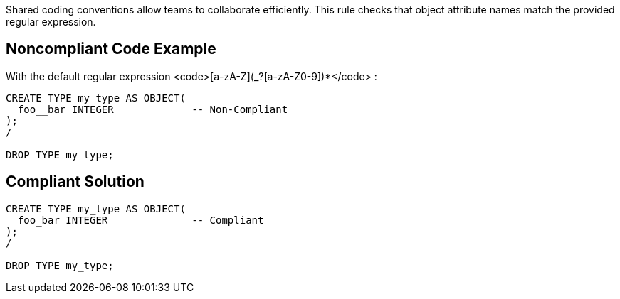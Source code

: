 Shared coding conventions allow teams to collaborate efficiently. This rule checks that object attribute names match the provided regular expression.


== Noncompliant Code Example

With the default regular expression <code>[a-zA-Z](_?+[a-zA-Z0-9])*+</code> :

----
CREATE TYPE my_type AS OBJECT(
  foo__bar INTEGER             -- Non-Compliant
);
/

DROP TYPE my_type;
----


== Compliant Solution

----
CREATE TYPE my_type AS OBJECT(
  foo_bar INTEGER              -- Compliant
);
/

DROP TYPE my_type;
----

